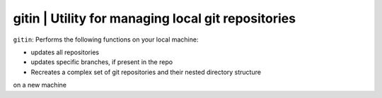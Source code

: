 
**gitin** | Utility for managing local git repositories
-----------------------------------------------------------

``gitin``: Performs the following functions on your local machine:

* updates all repositories
* updates specific branches, if present in the repo
* Recreates a complex set of git repositories and their nested directory structure
on a new machine 


